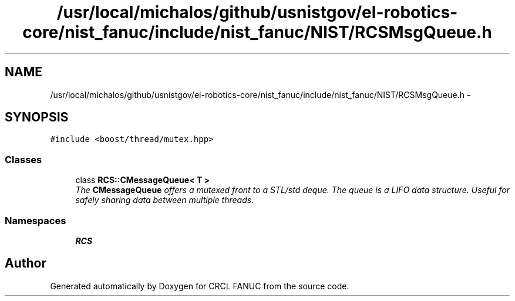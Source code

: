 .TH "/usr/local/michalos/github/usnistgov/el-robotics-core/nist_fanuc/include/nist_fanuc/NIST/RCSMsgQueue.h" 3 "Fri Apr 15 2016" "CRCL FANUC" \" -*- nroff -*-
.ad l
.nh
.SH NAME
/usr/local/michalos/github/usnistgov/el-robotics-core/nist_fanuc/include/nist_fanuc/NIST/RCSMsgQueue.h \- 
.SH SYNOPSIS
.br
.PP
\fC#include <boost/thread/mutex\&.hpp>\fP
.br

.SS "Classes"

.in +1c
.ti -1c
.RI "class \fBRCS::CMessageQueue< T >\fP"
.br
.RI "\fIThe \fBCMessageQueue\fP offers a mutexed front to a STL/std deque\&. The queue is a LIFO data structure\&. Useful for safely sharing data between multiple threads\&. \fP"
.in -1c
.SS "Namespaces"

.in +1c
.ti -1c
.RI "\fBRCS\fP"
.br
.in -1c
.SH "Author"
.PP 
Generated automatically by Doxygen for CRCL FANUC from the source code\&.
